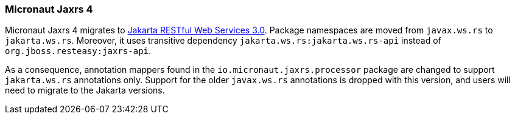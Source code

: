 === Micronaut Jaxrs 4

Micronaut Jaxrs 4 migrates to https://jakarta.ee/specifications/restful-ws/3.0//[Jakarta RESTful Web Services 3.0]. Package namespaces are moved from `javax.ws.rs` to `jakarta.ws.rs`. Moreover, it uses transitive dependency `jakarta.ws.rs:jakarta.ws.rs-api` instead of `org.jboss.resteasy:jaxrs-api`.

As a consequence, annotation mappers found in the `io.micronaut.jaxrs.processor` package are changed to support `jakarta.ws.rs` annotations only. Support for the older `javax.ws.rs` annotations is dropped with this version, and users will need to migrate to the Jakarta versions.
